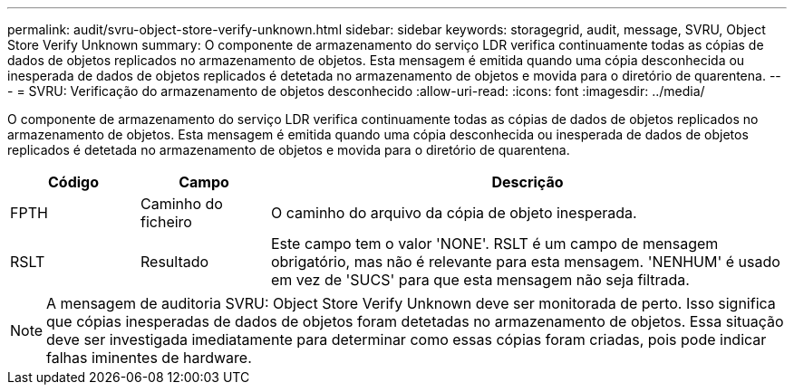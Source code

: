 ---
permalink: audit/svru-object-store-verify-unknown.html 
sidebar: sidebar 
keywords: storagegrid, audit, message, SVRU, Object Store Verify Unknown 
summary: O componente de armazenamento do serviço LDR verifica continuamente todas as cópias de dados de objetos replicados no armazenamento de objetos. Esta mensagem é emitida quando uma cópia desconhecida ou inesperada de dados de objetos replicados é detetada no armazenamento de objetos e movida para o diretório de quarentena. 
---
= SVRU: Verificação do armazenamento de objetos desconhecido
:allow-uri-read: 
:icons: font
:imagesdir: ../media/


[role="lead"]
O componente de armazenamento do serviço LDR verifica continuamente todas as cópias de dados de objetos replicados no armazenamento de objetos. Esta mensagem é emitida quando uma cópia desconhecida ou inesperada de dados de objetos replicados é detetada no armazenamento de objetos e movida para o diretório de quarentena.

[cols="1a,1a,4a"]
|===
| Código | Campo | Descrição 


 a| 
FPTH
 a| 
Caminho do ficheiro
 a| 
O caminho do arquivo da cópia de objeto inesperada.



 a| 
RSLT
 a| 
Resultado
 a| 
Este campo tem o valor 'NONE'. RSLT é um campo de mensagem obrigatório, mas não é relevante para esta mensagem. 'NENHUM' é usado em vez de 'SUCS' para que esta mensagem não seja filtrada.

|===

NOTE: A mensagem de auditoria SVRU: Object Store Verify Unknown deve ser monitorada de perto. Isso significa que cópias inesperadas de dados de objetos foram detetadas no armazenamento de objetos. Essa situação deve ser investigada imediatamente para determinar como essas cópias foram criadas, pois pode indicar falhas iminentes de hardware.
